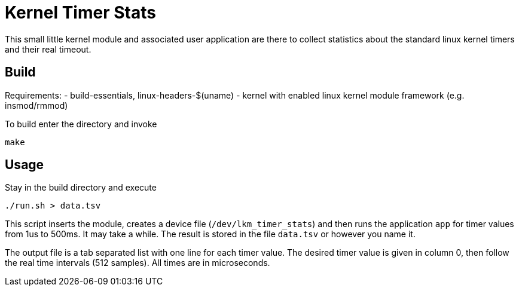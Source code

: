 = Kernel Timer Stats

This small little kernel module and associated user application are there to 
collect statistics about the standard linux kernel timers and their real timeout.

== Build

Requirements:
- build-essentials, linux-headers-$(uname)
- kernel with enabled linux kernel module framework (e.g. insmod/rmmod)

To build enter the directory and invoke
[source, bash]
----
make
----

== Usage

Stay in the build directory and execute
[source, bash]
----
./run.sh > data.tsv
----

This script inserts the module, creates a device file (`/dev/lkm_timer_stats`) 
and then runs the application `app` for timer values from 1us to 500ms. It may take a while.
The result is stored in the file `data.tsv` or however you name it.

The output file is a tab separated list with one line for each timer value.
The desired timer value is given in column 0, then follow the real time intervals (512 samples).
All times are in microseconds.


